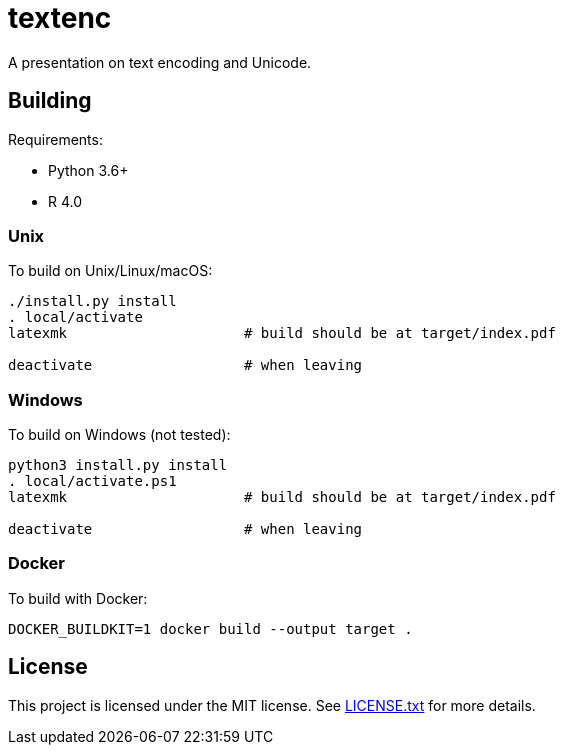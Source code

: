 = textenc

A presentation on text encoding and Unicode.

== Building

Requirements:

* Python 3.6+
* R 4.0

=== Unix

To build on Unix/Linux/macOS:

[source,shell]
----
./install.py install
. local/activate
latexmk                     # build should be at target/index.pdf

deactivate                  # when leaving
----

=== Windows

To build on Windows (not tested):

[source,powershell]
----
python3 install.py install
. local/activate.ps1
latexmk                     # build should be at target/index.pdf

deactivate                  # when leaving
----

=== Docker

To build with Docker:

[source,shell]
----
DOCKER_BUILDKIT=1 docker build --output target .
----

== License

This project is licensed under the MIT license. See link:LICENSE.txt[LICENSE.txt] for more
details.
